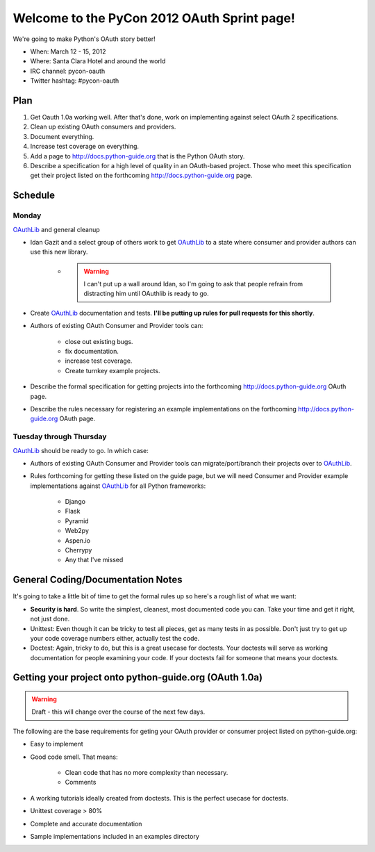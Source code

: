 ===================================================
Welcome to the PyCon 2012 OAuth Sprint page!
===================================================

We're going to make Python's OAuth story better!

* When: March 12 - 15, 2012
* Where: Santa Clara Hotel and around the world
* IRC channel: pycon-oauth
* Twitter hashtag: #pycon-oauth

Plan
======

#. Get Oauth 1.0a working well. After that's done, work on implementing against select OAuth 2 specifications.
#. Clean up existing OAuth consumers and providers.
#. Document everything.
#. Increase test coverage on everything.
#. Add a page to http://docs.python-guide.org that is the Python OAuth story.
#. Describe a specification for a high level of quality in an OAuth-based project. Those who meet this specification get their project listed on the forthcoming http://docs.python-guide.org page.

Schedule
=========

Monday
------

OAuthLib_ and general cleanup

* Idan Gazit and a select group of others work to get OAuthLib_ to a state where consumer and provider authors can use this new library. 

    * .. warning:: I can't put up a wall around Idan, so I'm going to ask that people refrain from distracting him until OAuthlib is ready to go.

* Create OAuthLib_ documentation and tests. **I'll be putting up rules for pull requests for this shortly**.
    
* Authors of existing OAuth Consumer and Provider tools can:

    * close out existing bugs.
    * fix documentation.
    * increase test coverage.
    * Create turnkey example projects. 

* Describe the formal specification for getting projects into the forthcoming  http://docs.python-guide.org OAuth page.

* Describe the rules necessary for registering an example implementations on the forthcoming  http://docs.python-guide.org OAuth page.

.. _OAuthLib: https://github.com/idangazit/oauthlib

Tuesday through Thursday
------------------------

OAuthLib_ should be ready to go. In which case:

* Authors of existing OAuth Consumer and Provider tools can migrate/port/branch their projects over to OAuthLib_.

* Rules forthcoming for getting these listed on the guide page, but we will need Consumer and Provider example implementations against OAuthLib_ for all Python frameworks:

    * Django
    * Flask
    * Pyramid
    * Web2py
    * Aspen.io
    * Cherrypy
    * Any that I've missed

General Coding/Documentation Notes
==========================================

It's going to take a little bit of time to get the formal rules up so here's a rough list of what we want:

* **Security is hard**. So write the simplest, cleanest, most documented code you can. Take your time and get it right, not just done.
* Unittest: Even though it can be tricky to test all pieces, get as many tests in as possible. Don't just try to get up your code coverage numbers either, actually test the code.
* Doctest: Again, tricky to do, but this is a great usecase for doctests.  Your doctests will serve as working documentation for people examining your code. If your doctests fail for someone that means your doctests.

Getting your project onto python-guide.org (OAuth 1.0a)
=======================================================

.. warning:: Draft - this will change over the course of the next few days.

The following are the base requirements for geting your OAuth provider or consumer project listed on python-guide.org:

* Easy to implement
* Good code smell. That means:
    
    * Clean code that has no more complexity than necessary.
    * Comments
    
* A working tutorials ideally created from doctests. This is the perfect usecase for doctests.
* Unittest coverage > 80%
* Complete and accurate documentation
* Sample implementations included in an examples directory